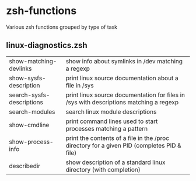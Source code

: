 * zsh-functions
Various zsh functions grouped by type of task

** linux-diagnostics.zsh
| show-matching-devlinks    | show info about symlinks in /dev matching a regexp                                         |
| show-sysfs-description    | print linux source documentation about a file in /sys                                      |
| search-sysfs-descriptions | print linux source documentation for files in /sys with descriptions matching a regexp     |
| search-modules            | search linux module descriptions                                                           |
| show-cmdline              | print command lines used to start processes matching a pattern                             |
| show-process-info         | print the contents of a file in the /proc directory for a given PID (completes PID & file) |
| describedir               | show description of a standard linux directory (with completion)                           |
